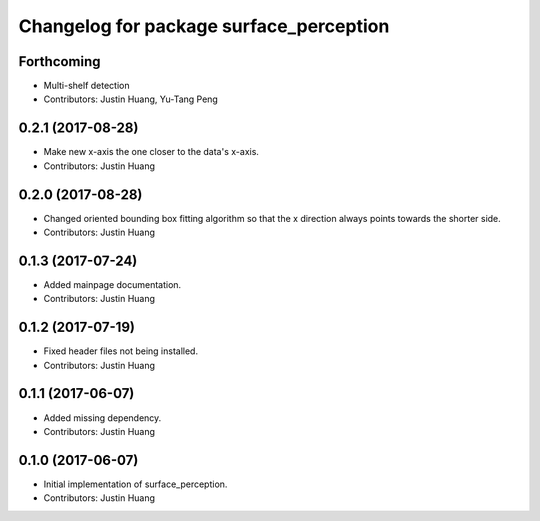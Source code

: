 ^^^^^^^^^^^^^^^^^^^^^^^^^^^^^^^^^^^^^^^^
Changelog for package surface_perception
^^^^^^^^^^^^^^^^^^^^^^^^^^^^^^^^^^^^^^^^

Forthcoming
-----------
* Multi-shelf detection
* Contributors: Justin Huang, Yu-Tang Peng

0.2.1 (2017-08-28)
------------------
* Make new x-axis the one closer to the data's x-axis.
* Contributors: Justin Huang

0.2.0 (2017-08-28)
------------------
* Changed oriented bounding box fitting algorithm so that the x direction always points towards the shorter side.
* Contributors: Justin Huang

0.1.3 (2017-07-24)
------------------
* Added mainpage documentation.
* Contributors: Justin Huang

0.1.2 (2017-07-19)
------------------
* Fixed header files not being installed.
* Contributors: Justin Huang

0.1.1 (2017-06-07)
------------------
* Added missing dependency.
* Contributors: Justin Huang

0.1.0 (2017-06-07)
------------------
* Initial implementation of surface_perception.
* Contributors: Justin Huang
